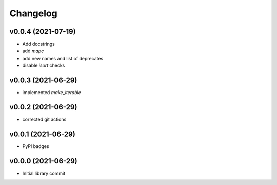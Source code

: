 
Changelog
=========

v0.0.4 (2021-07-19)
------------------------------------------------------------

* Add docstrings
* add `mapc`
* add new names and list of deprecates
* disable `isort` checks

v0.0.3 (2021-06-29)
------------------------------------------------------------

* implemented `make_iterable`

v0.0.2 (2021-06-29)
------------------------------------------------------------

* corrected git actions

v0.0.1 (2021-06-29)
------------------------------------------------------------

* PyPI badges

v0.0.0 (2021-06-29)
-------------------
* Initial library commit
